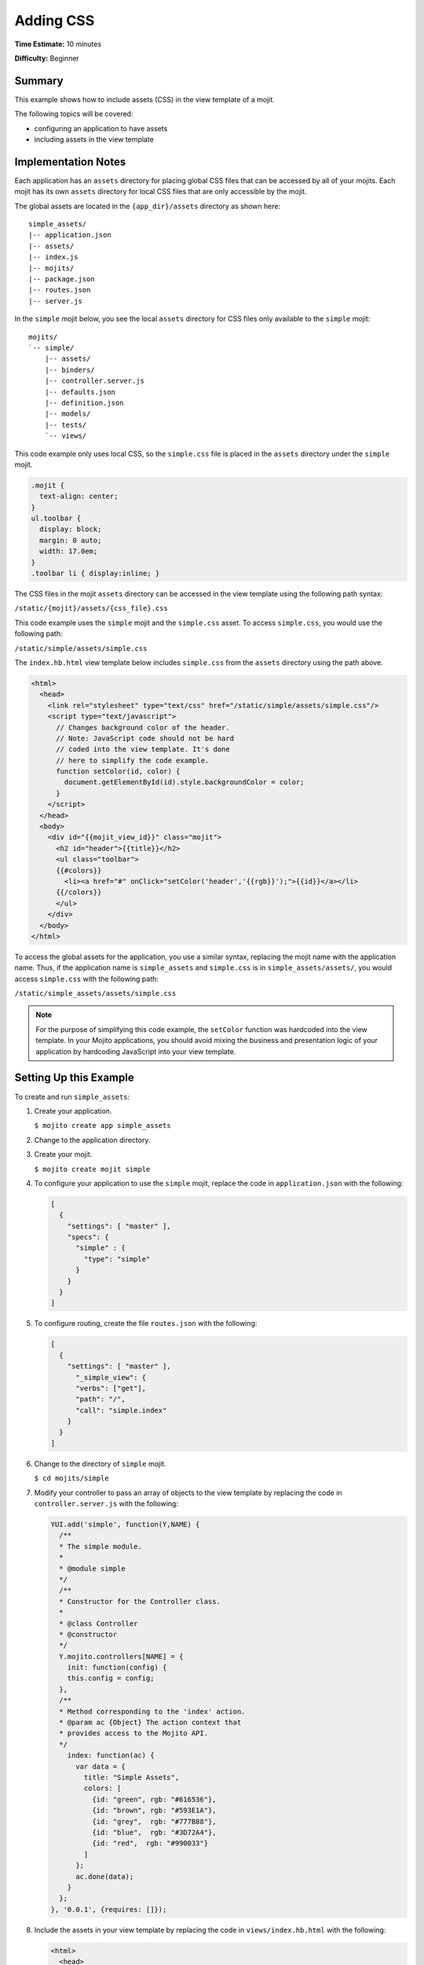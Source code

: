 

==========
Adding CSS
==========

**Time Estimate:** 10 minutes

**Difficulty:** Beginner

Summary
#######

This example shows how to include assets (CSS) in the view template of a mojit.

The following topics will be covered:

- configuring an application to have assets
- including assets in the view template

Implementation Notes
####################

Each application has an ``assets`` directory for placing global CSS files that can be accessed by all of your mojits. Each mojit has its own ``assets`` directory for local CSS files 
that are only accessible by the mojit.

The global assets are located in the ``{app_dir}/assets`` directory as shown here:

::

   simple_assets/
   |-- application.json
   |-- assets/
   |-- index.js
   |-- mojits/
   |-- package.json
   |-- routes.json
   |-- server.js

In the ``simple`` mojit below, you see the local ``assets`` directory for CSS files only available to the ``simple`` mojit:

::

   mojits/
   `-- simple/
       |-- assets/
       |-- binders/
       |-- controller.server.js
       |-- defaults.json
       |-- definition.json
       |-- models/
       |-- tests/
       `-- views/

This code example only uses local CSS, so the ``simple.css`` file is placed in the ``assets`` directory under the ``simple`` mojit.

.. code-block:: css

   .mojit {  
     text-align: center;
   }
   ul.toolbar {  
     display: block;  
     margin: 0 auto;  
     width: 17.0em;
   }
   .toolbar li { display:inline; }

The CSS files in the mojit ``assets`` directory can be accessed in the view template using the following path syntax:

``/static/{mojit}/assets/{css_file}.css``

This code example uses the ``simple`` mojit and the ``simple.css`` asset. To access ``simple.css``, you would use the following path:

``/static/simple/assets/simple.css``

The ``index.hb.html`` view template below includes ``simple.css`` from the ``assets`` directory using the path above.

.. code-block:: html

   <html>
     <head>
       <link rel="stylesheet" type="text/css" href="/static/simple/assets/simple.css"/>
       <script type="text/javascript">
         // Changes background color of the header.
         // Note: JavaScript code should not be hard
         // coded into the view template. It's done
         // here to simplify the code example.
         function setColor(id, color) {
           document.getElementById(id).style.backgroundColor = color;
         }
       </script>
     </head>
     <body>
       <div id="{{mojit_view_id}}" class="mojit">
         <h2 id="header">{{title}}</h2>
         <ul class="toolbar">
         {{#colors}}
           <li><a href="#" onClick="setColor('header','{{rgb}}');">{{id}}</a></li>
         {{/colors}}
         </ul>
       </div>
     </body>
   </html>

To access the global assets for the application, you use a similar syntax, replacing the mojit name with the application name. Thus, if the application name is ``simple_assets`` and ``simple.css`` 
is in ``simple_assets/assets/``, you would access ``simple.css`` with the following path:

``/static/simple_assets/assets/simple.css``

.. note:: For the purpose of simplifying this code example, the ``setColor`` function was hardcoded into the view template. In your Mojito applications, you should avoid mixing the business and presentation logic of your application by hardcoding JavaScript into your view template.

Setting Up this Example
#######################

To create and run ``simple_assets``:

#. Create your application.

   ``$ mojito create app simple_assets``

#. Change to the application directory.

#. Create your mojit.

   ``$ mojito create mojit simple``

#. To configure your application to use the ``simple`` mojit, replace the code in ``application.json`` with the following:

   .. code-block:: javascript

      [
        {
          "settings": [ "master" ],
          "specs": {
            "simple" : {
              "type": "simple"
            }
          }
        }
      ]

#. To configure routing, create the file ``routes.json`` with the following:

   .. code-block:: javascript


      [
        {
          "settings": [ "master" ],
            "_simple_view": {
            "verbs": ["get"],
            "path": "/",
            "call": "simple.index"
          }
        }
      ]

#. Change to the directory of ``simple`` mojit.

   ``$ cd mojits/simple``

#. Modify your controller to pass an array of objects to the view template by replacing the code in ``controller.server.js`` with the following:

   .. code-block:: javascript

      YUI.add('simple', function(Y,NAME) {
        /**
        * The simple module.
        *
        * @module simple
        */
        /**
        * Constructor for the Controller class.
        *
        * @class Controller
        * @constructor
        */
        Y.mojito.controllers[NAME] = {
          init: function(config) {
          this.config = config;
        },
        /**
        * Method corresponding to the 'index' action.
        * @param ac {Object} The action context that
        * provides access to the Mojito API.
        */
          index: function(ac) {
            var data = {
              title: "Simple Assets",
              colors: [
                {id: "green", rgb: "#616536"},
                {id: "brown", rgb: "#593E1A"},
                {id: "grey",  rgb: "#777B88"},
                {id: "blue",  rgb: "#3D72A4"},
                {id: "red",  rgb: "#990033"}
              ]
            };
            ac.done(data);
          }
        };
      }, '0.0.1', {requires: []});

#. Include the assets in your view template by replacing the code in ``views/index.hb.html`` with the following:

   .. code-block:: html

      <html>
        <head>
          <link rel="stylesheet" type="text/css" href="/static/simple/assets/simple.css"/>
          <script type="text/javascript">
            // Changes background color of the header.
            // Note: JavaScript code should not be hard
            // coded into the view template. It's done
            // here to simplify the code example.
            function setColor(id, color) {
              document.getElementById(id).style.backgroundColor = color;
            }
          </script>
        </head>
        <body>
          <div id="{{mojit_view_id}}" class="mojit">
            <h2 id="header">{{title}}</h2>
            <ul class="toolbar">
            {{#colors}}
              <li><a href="#" onClick="setColor('header','{{rgb}}');">{{id}}</a></li>
            {{/colors}}
            </ul>
          </div>
        </body>
      </html>

#. Create the file ``assets/simple.css`` for the CSS of your page with the following:

   .. code-block:: css

      .mojit {  
        text-align: center;
      }
      ul.toolbar {  
        display: block;  
        margin: 0 auto;  
        width: 17.0em;
      }
      .toolbar li { display:inline; }

#. From the application directory, run the server.

   ``$ mojito start``

#. To view your application, go to the URL:

   http://localhost:8666

Source Code
###########

- `Mojit Assets <http://github.com/yahoo/mojito/tree/master/examples/developer-guide/simple_assets/mojits/simple/assets/>`_
- `Index View Template <http://github.com/yahoo/mojito/tree/master/examples/developer-guide/simple_assets/mojits/simple/views/index.hb.html>`_
- `Simple Assets Application <http://github.com/yahoo/mojito/tree/master/examples/developer-guide/simple_assets/>`_


